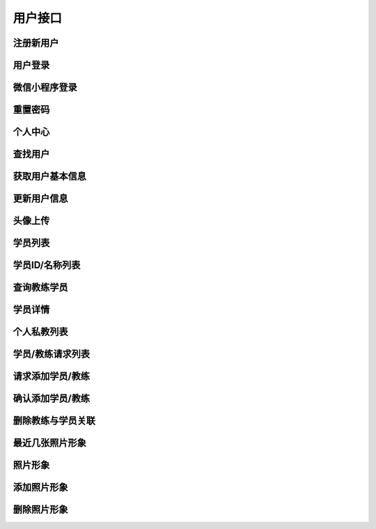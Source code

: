 
用户接口
====

注册新用户
-----

.. http:post:: /account/register/

    注册新用户, account可以是手机号或邮箱,自动识别主册帐户

    **请求参数**:

    :param account: 注册帐户
    :type account: string
    :param password: 密码
    :type password: string
    :param rpt_password: 确认密码
    :type rpt_password: string
    :param valid_code: 4位数字验证码
    :type valid_code: string

    **请求示例**

    .. sourcecode:: http

        POST /account/register/ HTTP/1.1
        Host: api.fitahol.com
        Accept: application/json, application/x-www-form-urlencoded

        {
            "account": "18600432852",
            "password": "123212312",
            "rpt_password": "123212312",
            "valid_code": "1236"
        }

    **返回状态码**:

    :statuscode 200: 注册成功
    :statuscode 400: 参数缺失或错误

    **请求成功返回**:

    .. sourcecode:: http

        HTTP/1.1 201 OK
        Vary: Accept
        Content-Type: application/json

        {
        "detail": "注册成功",
        }

    **错误返回**:

    - 密码不相同:

    .. sourcecode:: http

        HTTP/1.1 400 Bad Request
        Vary: Accept
        Content-Type: application/json

        {
        "detail": "密码不相同",
        }

    - 验证码不符

    .. sourcecode:: http

        HTTP/1.1 400 Bad Request
        Vary: Accept
        Content-Type: application/json

        {
        "detail": "验证码不符,请重新输入",
        }

用户登录
----

.. http:post:: /account/login/

    用户登录, account可以是手机号或邮箱,自动识别主册帐户

    **请求参数**:

    :param account: 用户帐户
    :type account: string
    :param password: 密码
    :type password: string


    **请求示例**

    .. sourcecode:: http

        POST /account/login/ HTTP/1.1
        Host: api.fitahol.com
        Accept: application/json, application/x-www-form-urlencoded

        {
            "account": "18600432852",
            "password": "123212312",
        }

    **返回状态码**:

    :statuscode 200: 请求成功
    :statuscode 400: 参数缺失或错误

    **请求成功返回**:

    .. sourcecode:: http

        HTTP/1.1 200 OK
        Vary: Accept
        Content-Type: application/json

        {
        "gender": "0",
        "id": 9,
        "detail": "登录成功",
        "age": "0",
        "weight": "0",
        "portrait": "",
        "date_joined": "2016-06-14 17:09:50",
        "height": "0",
        "nickname": "18600432852",
        "token": "6fab6f6a67ba10ddda5fc976154a33752695d413"
        }

    **错误返回**:

    - 用户名或密码错误:

    .. sourcecode:: http

        HTTP/1.1 400 Bad Request
        Vary: Accept
        Content-Type: application/json

        {
        "detail": "用户名或密码错误",
        }


微信小程序登录
-------

.. http:post:: /wechat/wx/

    小程序登录，进入获取 code和用户信息后调用

    **请求参数**:

    :param account: 用户帐户
    :type account: string
    :param password: 密码
    :type password: string


    **请求示例**

    .. sourcecode:: http

        POST /account/login/ HTTP/1.1
        Host: api.fitahol.com
        Accept: application/json, application/x-www-form-urlencoded

        {
            "nickName":"vividma",
            "gender":2,
            "language":"zh_CN",
            "city":"Chaoyang",
            "province":"Beijing",
            "country":"CN",
            "avatarUrl":"http://wx.qlogo.cn/mmopen/vi_32/Q0j4TwGTfTIjTP6X5nGOexhIYTSUaZh3MeeN6bKQveclgQsqc8EFX4nQBFrsxgqCOyBlAIsx5XaNJKibt7zkKiag/0",
            "code":"021tRNQQ07bJQa2mCLQQ0VMLQQ0tRNQ7",
            "u_type":1
        }

    **返回状态码**:

    :statuscode 200: 请求成功
    :statuscode 400: 参数缺失或错误

    **请求成功返回**:

    .. sourcecode:: http

        HTTP/1.1 200 OK
        Vary: Accept
        Content-Type: application/json

        教练端返回：

        {
            "token":"443098a5da938a5408ecf891e6de27e453994636",
            "user_id":10052,
            "gym":null,
            "id":53,
            "u_type":1,
            "expert_tags":[],
            "user":
                {
                    "id":10052,
                    "nickname":"vividma",
                    "portrait":"http://wx.qlogo.cn/mmopen/vi_32/Q0j4TwGTfTIjTP6X5nGOexhIYTSUaZh3MeeN6bKQveclgQsqc8EFX4nQBFrsxgqCOyBlAIsx5XaNJKibt7zkKiag/0",
                    "user_id":10052,
                    "intro":"undefined 北京"
                }
        }

        学员端返回：

        {
            "token":"b9d3230ec331fc248054c267e3a58af4e3aca274",
            "u_type":0,
            "user_id":10053,
            "coach":
                {
                    "id":50,
                    "gym":null,
                    "expert_tags":[],
                    "user":{"id":10049,"nickname":"Fitahol","portrait":"http://wx.qlogo.cn/mmopen/vi_32/4612iaEeX1TtEyzruUPDX5DDTetPCKeOIvibvpAbIXxsqu1O5n52a1gannVywj4T7gUUobaCLD3s7aia2nJZSFLZQ/0","user_id":10049,"intro":""}
                }
        }

    **错误返回**:

    - 服务异常时会出现



重置密码
----

.. http:post:: /account/reset_pwd/

    用户重置密码, account可以是手机号或邮箱, 需要先发送验证码

    **请求参数**:

    :param account: 用户帐户
    :type account: string
    :param password: 密码
    :type password: string
    :param valid_code: 验证码
    :type valid_code: string

    **请求示例**

    .. sourcecode:: http

        POST /account/reset_pwd/ HTTP/1.1
        Host: api.fitahol.com
        Accept: application/json, application/x-www-form-urlencoded

        {
            "account": "18600432852",
            "password": "123212312",
            "valid_code": "1232",
        }

    **返回状态码**:

    :statuscode 200: 请求成功
    :statuscode 400: 参数缺失或错误

    **请求成功返回**:

    .. sourcecode:: http

        HTTP/1.1 200 OK
        Vary: Accept
        Content-Type: application/json

        {
        "detail": "重置成功",
        }

    **错误返回**:

    - 验证码错误:

    .. sourcecode:: http

        HTTP/1.1 400 Bad Request
        Vary: Accept
        Content-Type: application/json

        {
        "detail": "验证码错误",
        }
    - 用户帐户不存在

    .. sourcecode:: http

        HTTP/1.1 404 NOT FOUND
        Vary: Accept
        Content-Type: application/json

        {
        "detail": "用户帐户不存在",
        }


个人中心
----

.. http:post:: /account/(user_id)/

    获取用户个人相关信息, 集成个人信息 帐户信息等

    **请求参数**:

    无, 需要 Token 认证通过

    **请求示例**

    .. sourcecode:: http

        POST /account/3/ HTTP/1.1
        Host: api.fitahol.com
        Accept: application/json, application/x-www-form-urlencoded

    **返回状态码**:

    :statuscode 200: 请求成功
    :statuscode 401: 用户未登陆
    :statuscode 403: 用户权限不足

    **请求成功返回**:

    .. sourcecode:: http

        HTTP/1.1 200 OK
        Vary: Accept
        Content-Type: application/json

        **教练返回**
        {
        "unread_count": 4,
        "user":{
            "date_joined": "2016-05-04 10:35:29",
            "id": 8,
            "nickname": "18600153507",
            "portrait": "",
            "gender": "0",
            "age": "0",
            "height": "0",
            "weight": "0"
        },
        "coach":{
            "gym":{"id": 1, "name": "麦加健身", "score": 10, "address": "", "telephone": "",…},
            "expert_tags":[
            {
            "id": 1,
            "name": "减脂",
            "desc": "减脂圣经"
            },
            {
            "id": 2,
            "name": "增肌",
            "desc": "肌肉维度"
            }
            ],
            "intro": "教练李辉",
            "experience": 3  //资历年限
        }
        }

        **学员返回**
        {
        "unread_count": 4,
        "user":{
            "date_joined": "2016-06-14 17:09:50",
            "id": 9,
            "nickname": "18600432852",
            "portrait": "",
            "gender": "0",
            "age": "0",
            "height": "0",
            "weight": "0"
        },
        "member":{
            "fit_goal":[
                {
                "id": 1,
                "name": "减脂增肌",
                "measure": "Kg",
                "goal": 0,
                "is_public": false
                }
            ],
            "gym":{
                "id": 1,
                "name": "麦加健身",
                "score": 10,
                "address": "",
                "telephone": "",
                "lat": 0,
                "lng": 0,
                "city": null
            },
            "intro": "马德岭"
        }
        }


查找用户
----
.. http:get:: /account/profile/?query=189324214324

    查找用户，返回用户个人信息

    **请求参数**:

    需要 Token 认证通过

    :param query: 查询参数，支持手机号/UID/用户名
    :type query: string

    **返回状态码**:

    :statuscode 200: 请求成功
    :statuscode 401: 用户未登陆
    :statuscode 403: 用户权限不足

    **请求成功返回**:

    .. sourcecode:: http

        HTTP/1.1 200 OK
        Vary: Accept
        Content-Type: application/json

        [
            {
            "date_joined": "2016-06-14 17:09:50",
            "id": 9,  // 用户ID
            "nickname": "18600432852",
            "portrait": "",
            "gender": "0",  // 0未知,1男性,2女性
            "age": "0",
            "height": "0",
            "weight": "0"
            }
        ]


获取用户基本信息
--------
.. http:get:: /account/profile/(user_id)/

    获取用户基本用户信息

    **请求参数**:

    无, 需要 Token 认证通过

    **请求示例**

    .. sourcecode:: http

        GET /account/profile/3/ HTTP/1.1
        Host: api.fitahol.com
        Accept: application/json, application/x-www-form-urlencoded

    **返回状态码**:

    :statuscode 200: 请求成功
    :statuscode 401: 用户未登陆
    :statuscode 403: 用户权限不足

    **请求成功返回**:

    .. sourcecode:: http

        HTTP/1.1 200 OK
        Vary: Accept
        Content-Type: application/json

        {
        "date_joined": "2016-06-14 17:09:50",
        "id": 9,  // 用户ID
        "nickname": "18600432852",
        "portrait": "",
        "gender": "0",  // 0未知,1男性,2女性
        "age": "0",
        "height": "0",
        "weight": "0",
        "intro": "个性签名"
        }


更新用户信息
------
.. http:patch:: /account/profile/(user_id)/

    更新用户基本信息, put 为全量更新, 支持使用 patch 传单项数据进行更新

    **请求参数**:

    需要 Token 认证通过

    :param nickname: 用户昵称
    :type nickname: string
    :param intro: 个性签名／简介
    :type intro: string
    :param weight: 体重,单位kg
    :type weight: int
    :param height: 身高, 单位cm
    :type height: int
    :param age: 年龄
    :type age: int
    :param gender: 性别, 0未知,1男性,2女性
    :type gender: int
    :param gym_id: 健身房ID，如果不存在需要引导用户创建
    :type gym_id: int
    :param expert_tags: 擅长领域IDs，多个数据以,间隔："1,23,12,34"
    :type expert_tags: string

    **请求示例**

    .. sourcecode:: http

        PATCH /account/profile/3/ HTTP/1.1
        Host: api.fitahol.com
        Accept: application/json, application/x-www-form-urlencoded

        {
            "nickname": "马德岭",
            "weight": 80,
            "height": 178,
            "age": 27,
            "gender": 0,
            "intro: "更新签名"
        }

    **返回状态码**:

    :statuscode 200: 请求成功
    :statuscode 401: 用户未登陆
    :statuscode 403: 用户权限不足

    **请求成功返回**:

    .. sourcecode:: http

        HTTP/1.1 200 OK
        Vary: Accept
        Content-Type: application/json

        {
            "detail": "更新成功"
        }


头像上传
----
.. http:post:: /account/portrait/

    用户头像文件上传

    **请求参数**:

    需要 Token 认证通过

    portrait 头像文件名称, 需要前端压缩文件，网页端按 base64上传

    type 文件类型

    **返回状态码**:

    :statuscode 200: 请求成功
    :statuscode 401: 用户未登陆
    :statuscode 403: 用户权限不足

    **请求成功返回**:

    .. sourcecode:: http

        HTTP/1.1 200 OK
        Vary: Accept
        Content-Type: application/json

        {
            "detail": "上传成功"
        }



学员列表
----
.. http:get:: /account/member/

    获取学员列表

    **请求参数**:

    需要 Token 认证通过

    **返回状态码**:

    :statuscode 200: 请求成功
    :statuscode 401: 用户未登陆
    :statuscode 403: 用户权限不足

    **请求成功返回**:

    .. sourcecode:: http

        HTTP/1.1 200 OK
        Vary: Accept
        Content-Type: application/json

        [
            {
            "user_id": 9,
            "nickname": "18600432852",
            "gender": "0",
            "portrait": ""
            }
        ]


学员ID/名称列表
---------
.. http:get:: /account/member/card/

    学员ID/名称列表, 用在课程选择显示所有学员名称处。 同时返回头像地址

    **请求参数**:

    需要 Token 认证通过

    :param query: 查询参数，支持手机号/UID/用户名
    :type query: string

    **返回状态码**:

    :statuscode 200: 请求成功
    :statuscode 401: 用户未登陆
    :statuscode 403: 用户权限不足

    **请求成功返回**:

    .. sourcecode:: http

        HTTP/1.1 200 OK
        Vary: Accept
        Content-Type: application/json

        [
            {
            "user_id": 10008,
            "nickname": "小助手",
            "portrait": "头像地址"
            }
        ]


查询教练学员
------
.. http:get:: /account/member/?query=189324214324

    查询学员，仅包括查询教练自己的学员； 建议本查询使用本地缓存，避免使用接口

    **请求参数**:

    需要 Token 认证通过

    :param query: 查询参数，支持手机号/UID/用户名
    :type query: string

    **返回状态码**:

    :statuscode 200: 请求成功
    :statuscode 401: 用户未登陆
    :statuscode 403: 用户权限不足

    **请求成功返回**:

    .. sourcecode:: http

        HTTP/1.1 200 OK
        Vary: Accept
        Content-Type: application/json

        [
            {
            "user_id": 9,
            "nickname": "18600432852",
            "gender": "0",
            "portrait": ""
            }
        ]


学员详情
----
.. http:get:: /account/member/(user_id)/

    更新用户基本信息

    **请求参数**:

    需要 Token 认证通过

    **返回状态码**:

    :statuscode 200: 请求成功
    :statuscode 401: 用户未登陆
    :statuscode 403: 用户权限不足

    **请求成功返回**:

    .. sourcecode:: http

        HTTP/1.1 200 OK
        Vary: Accept
        Content-Type: application/json

        {
            "fit_goal":[
                {
                    "id": 1,
                    "name": "减脂增肌",
                    "measure": "Kg",
                    "goal": 0,
                    "is_public": false
                }
            ],
            "user":{
                date_joined": "2016-06-14 17:09:50",
                "id": 9,
                "nickname": "18600432852",
                "portrait": "",
                "gender": "0",
                "age": "0",
                "height": "0",
                "weight": "0"
            },
            "gym":{
                "id": 1,
                "name": "麦加健身",
                "score": 10,
                "address": "",
                "telephone": "",
                "lat": 0,
                "lng": 0,
                "city": null
            },
            "intro": "马德岭"
        }


个人私教列表
------
.. http:get:: /account/coach/personal/

    获取学员私人教练

    **请求参数**:

    需要 Token 认证通过

    **返回状态码**:

    :statuscode 200: 请求成功
    :statuscode 401: 用户未登陆
    :statuscode 403: 用户权限不足

    **请求成功返回**:

    .. sourcecode:: http

        HTTP/1.1 200 OK
        Vary: Accept
        Content-Type: application/json

        [
            {
                "gym": null,
                "expert_tags":[
                    {"id": 3, "name": "增肌塑体", "desc": "增肌塑体", "is_public": true…},
                    {"id": 4, "name": "减脂塑型", "desc": "减脂塑型", "is_public": true…}
                    ],
                "user":{
                    "id": 10008,
                    "nickname": "小助手",
                    "portrait": "http://www.fitahol.com/media/account/portrait/fitahol-icon.jpg"
                    }
            },
            {
                "gym": null,
                "expert_tags":[
                    {"id": 3, "name": "增肌塑体", "desc": "增肌塑体", "is_public": true…},
                    {"id": 4, "name": "减脂塑型", "desc": "减脂塑型", "is_public": true…}
                    ],
                "user":{
                    "id": 10037,
                    "nickname": "随便写",
                    "portrait": "http://www.fitahol.com/media/icon/fitness-boy.png"
                }
            }
        ]

    **返回参数**:

    :param gym: 所在健身房
    :type gym: string
    :param expert_tags: 擅长领域
    :type expert_tags: list
    :param user: 个人信息
    :type user: json


学员/教练请求列表
---------
.. http:get:: /account/relation/

    学员/教练请求列表, 数据分页; 同微信新的朋友界面

    **请求参数**:

    需要 Token 认证通过

    **返回状态码**:

    :statuscode 200: 请求成功
    :statuscode 401: 用户未登陆
    :statuscode 403: 用户权限不足

    **请求示例**

    .. sourcecode:: http

        GET /account/relation/ HTTP/1.1
        Host: api.fitahol.com
        Accept: application/json, application/x-www-form-urlencoded

    **请求成功返回**:

    .. sourcecode:: http

        HTTP/1.1 200 OK
        Vary: Accept
        Content-Type: application/json

        {
        "count": 8,
        "next": null,
        "previous": null,
        "results":[
            {
            "id": 1,
            "sender":{"id": 8, "nickname": "18600153507", "portrait": ""},
            "recipient":{"id": 3, "nickname": "lingnck@163", "portrait": ""},
            "ref_type": "add_member",
            "status": 0,
            "ctime": "2016-06-16 15:43:20"
            },
            {"id": 2, "sender":{"id": 8, "nickname": "18600153507", "portrait": ""…},
        ]
        }

    **返回参数**:

    :param ref_type: 添加类型 ("add_member", "添加学员"), ("add_coach", "添加教练"), ("add_friend", "添加好友"),("add_follow", "添加关注")
    :type ref_type: string
    :param status: 接受状态 (1, "接受"), (-1, "拒绝"), (0, "等待回应"),
    :type status: int
    :param ctime: 请求时间
    :type ctime: string
    :param sender: 发送人信息
    :type sender: json
    :param sender: 接收方信息
    :type sender: json


请求添加学员/教练
---------
.. http:post:: /account/relation/

    添加新学员

    **请求参数**:

    需要 Token 认证通过

    user_id 对应的添加 用户id； 系统自动识别用户身份添加关系

    **请求示例**

    .. sourcecode:: http

        POST /account/relation/ HTTP/1.1
        Host: api.fitahol.com
        Accept: application/json, application/x-www-form-urlencoded

        {
            "user_id": 9
        }

    **返回状态码**:

    :statuscode 200: 请求成功
    :statuscode 401: 用户未登陆
    :statuscode 403: 用户权限不足

    **请求成功返回**:

    .. sourcecode:: http

        HTTP/1.1 200 OK
        Vary: Accept
        Content-Type: application/json

        {
        "detail": "添加成功,请等待对方验证",
        }

确认添加学员/教练
---------
.. http:post:: /account/relation/<relation_id>/

    确认添加新学员或教练; 添加请求会以通知方式发给对方, 在通知中点击查看是否确认添加

    **请求参数**:

    需要 Token 认证通过

    status 接受状态, 拒绝为-1, 接受为1

    **返回状态码**:

    :statuscode 200: 请求成功
    :statuscode 401: 用户未登陆
    :statuscode 403: 用户权限不足

    **请求成功返回**:

    .. sourcecode:: http

        HTTP/1.1 200 OK
        Vary: Accept
        Content-Type: application/json

        拒绝对方:

            {
            "detail": "已拒绝对方请求",
            }

        确认添加:

            {
            "detail": "确认成功",
            }


删除教练与学员关联
---------
.. http:post:: /account/del/relation/

    删除学员与教练关联

    **请求参数**:

    需要 Token 认证通过

    需要上传对应的 删除人员【学员／教练】 user_id

    **请求示例**

    .. sourcecode:: http

        POST /account/del/relation/ HTTP/1.1
        Host: api.fitahol.com
        Accept: application/json, application/x-www-form-urlencoded

        {"user_id": 10008}

    **返回状态码**:

    :statuscode 200: 请求成功
    :statuscode 401: 用户未登陆
    :statuscode 403: 用户权限不足

    **请求成功返回**:

    {"detail": "删除成功"}

最近几张照片形象
--------
.. http:get:: /account/figure/latest/

    获取照片

    **请求参数**:

    需要 Token 认证通过

    :param user_id: 学员用户id
    :type user_id: int

    **请求示例**

    .. sourcecode:: http

        GET /account/figure/?user_id=6 HTTP/1.1
        Host: api.fitahol.com
        Accept: application/json, application/x-www-form-urlencoded

    **返回状态码**:

    :statuscode 200: 请求成功
    :statuscode 401: 用户未登陆
    :statuscode 403: 用户权限不足

    **请求成功返回**:

    .. sourcecode:: http

        HTTP/1.1 200 OK
        Vary: Accept
        Content-Type: application/json

        [
            {
            "id": 1,
            "figure": "http://0.0.0.0:9999/media/account/figure/s25505835.jpg",
            "desc": "i try",
            "ctime": "2016-01-30 15:09:07",
            "user_id": 6
            }
        ]

    **返回参数**:

    :param figure: 照片地址
    :type figure: string
    :param desc: 描述
    :type desc: string

照片形象
----
.. http:get:: /account/figure/

    获取照片

    **请求参数**:

    需要 Token 认证通过

    :param user_id: 学员用户id
    :type user_id: int

    **请求示例**

    .. sourcecode:: http

        GET /account/figure/?user_id=6 HTTP/1.1
        Host: api.fitahol.com
        Accept: application/json, application/x-www-form-urlencoded

    **返回状态码**:

    :statuscode 200: 请求成功
    :statuscode 401: 用户未登陆
    :statuscode 403: 用户权限不足

    **请求成功返回**:

    .. sourcecode:: http

        HTTP/1.1 200 OK
        Vary: Accept
        Content-Type: application/json

        {
        "count": 1,
        "next": null,
        "previous": null,
        "results":[
            {
            "id": 1,
            "figure": "http://0.0.0.0:9999/media/account/figure/s25505835.jpg",
            "desc": "i try",
            "ctime": "2016-01-30 15:09:07",
            "user_id": 6
            }
        ]
        }

    **返回参数**:

    :param figure: 照片地址
    :type figure: string
    :param desc: 描述
    :type desc: string


添加照片形象
------
.. http:post:: /account/figure/

    添加照片形象

    **请求参数**:

    需要 Token 认证通过； figure和 figure_file 可选，一种是base64压缩数据，一种文件本身

    :param user_id: 学员用户id
    :type user_id: int
    :param figure: 形象照片, 文件上传需要压缩传为base64数据
    :type figure: string
    :param figure_file: 形象照片, 可直接上传文件，需要 multipart/form-data支持
    :type figure_file: file
    :param cdate: 日期选择
    :type cdate: string
    :param desc: 描述
    :type desc: string

    **请求示例**

    .. sourcecode:: http

        POST /account/figure/ HTTP/1.1
        Host: api.fitahol.com
        Accept: multipart/form-data


    **返回状态码**:

    :statuscode 200: 请求成功
    :statuscode 401: 用户未登陆
    :statuscode 403: 用户权限不足

    **请求成功返回**:

    .. sourcecode:: http

    {
    "id": 2,
    "figure": "http://0.0.0.0:9999/media/account/figure/s25505835_uoR8YlH.jpg",
    "desc": "描述",
    "utime": "2016-01-30 15:19:33",
    "user_id": 6
    }


删除照片形象
------
.. http:delete:: /account/figure/<figure_id>/

    创建照片形象

    **请求参数**:

    需要 Token 认证通过

    :param user_id: 学员用户id
    :type user_id: int

    **请求示例**

    .. sourcecode:: http

        DELETE /account/figure/1/?user_id=6 HTTP/1.1
        Host: api.fitahol.com
        Accept: application/json, application/x-www-form-urlencoded

    **返回状态码**:

    :statuscode 200: 请求成功
    :statuscode 401: 用户未登陆
    :statuscode 403: 用户权限不足

    **请求成功返回**:
    :statuscode 204: 删除成功, 无内容
